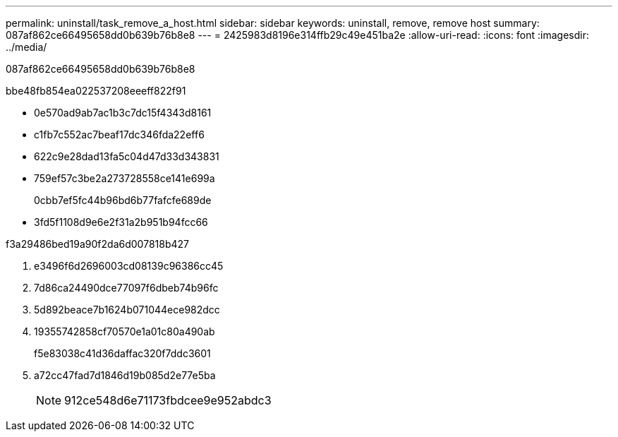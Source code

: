 ---
permalink: uninstall/task_remove_a_host.html 
sidebar: sidebar 
keywords: uninstall, remove, remove host 
summary: 087af862ce66495658dd0b639b76b8e8 
---
= 2425983d8196e314ffb29c49e451ba2e
:allow-uri-read: 
:icons: font
:imagesdir: ../media/


[role="lead"]
087af862ce66495658dd0b639b76b8e8

.bbe48fb854ea022537208eeeff822f91
* 0e570ad9ab7ac1b3c7dc15f4343d8161
* c1fb7c552ac7beaf17dc346fda22eff6
* 622c9e28dad13fa5c04d47d33d343831
* 759ef57c3be2a273728558ce141e699a
+
0cbb7ef5fc44b96bd6b77fafcfe689de

* 3fd5f1108d9e6e2f31a2b951b94fcc66


.f3a29486bed19a90f2da6d007818b427
. e3496f6d2696003cd08139c96386cc45
. 7d86ca24490dce77097f6dbeb74b96fc
. 5d892beace7b1624b071044ece982dcc
. 19355742858cf70570e1a01c80a490ab
+
f5e83038c41d36daffac320f7ddc3601

. a72cc47fad7d1846d19b085d2e77e5ba
+

NOTE: 912ce548d6e71173fbdcee9e952abdc3


